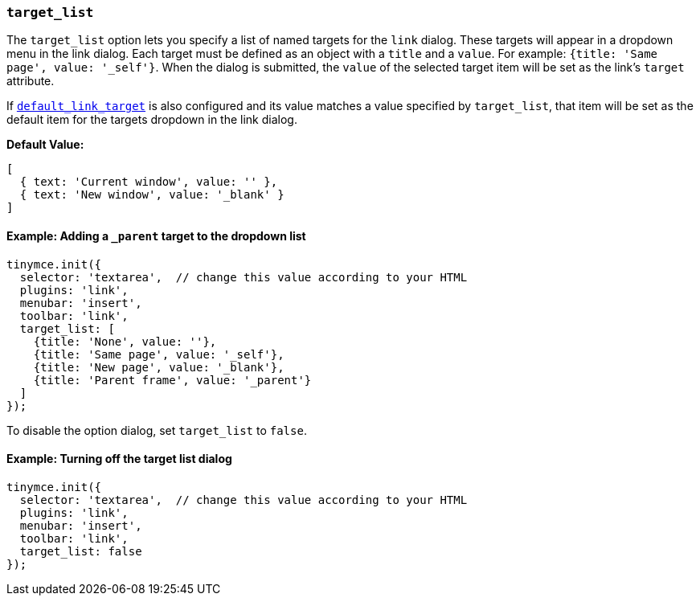 [[target_list]]
=== `target_list`

The `target_list` option lets you specify a list of named targets for the `link` dialog. These targets will appear in a dropdown menu in the link dialog. Each target must be defined as an object with a `title` and a `value`. For example: `{title: 'Same page', value: '_self'}`. When the dialog is submitted, the `value` of the selected target item will be set as the link's `target` attribute.

If xref:link.adoc#default_link_target[`default_link_target`] is also configured and its value matches a value specified by `target_list`, that item will be set as the default item for the targets dropdown in the link dialog.

*Default Value:*

[source, js]
----
[
  { text: 'Current window', value: '' },
  { text: 'New window', value: '_blank' }
]
----

==== Example: Adding a `_parent` target to the dropdown list

[source, js]
----
tinymce.init({
  selector: 'textarea',  // change this value according to your HTML
  plugins: 'link',
  menubar: 'insert',
  toolbar: 'link',
  target_list: [
    {title: 'None', value: ''},
    {title: 'Same page', value: '_self'},
    {title: 'New page', value: '_blank'},
    {title: 'Parent frame', value: '_parent'}
  ]
});
----

To disable the option dialog, set `target_list` to `false`.

==== Example: Turning off the target list dialog

[source, js]
----
tinymce.init({
  selector: 'textarea',  // change this value according to your HTML
  plugins: 'link',
  menubar: 'insert',
  toolbar: 'link',
  target_list: false
});
----
